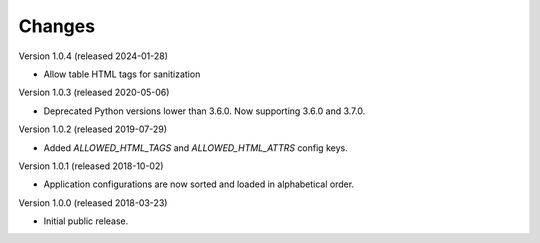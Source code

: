 ..
    This file is part of Invenio.
    Copyright (C) 2015-2024 CERN.

    Invenio is free software; you can redistribute it and/or modify it
    under the terms of the MIT License; see LICENSE file for more details.

Changes
=======

Version 1.0.4 (released 2024-01-28)

- Allow table HTML tags for sanitization

Version 1.0.3 (released 2020-05-06)

- Deprecated Python versions lower than 3.6.0. Now supporting 3.6.0 and 3.7.0.

Version 1.0.2 (released 2019-07-29)

- Added `ALLOWED_HTML_TAGS` and `ALLOWED_HTML_ATTRS` config keys.

Version 1.0.1 (released 2018-10-02)

- Application configurations are now sorted and loaded in alphabetical order.

Version 1.0.0 (released 2018-03-23)

- Initial public release.
